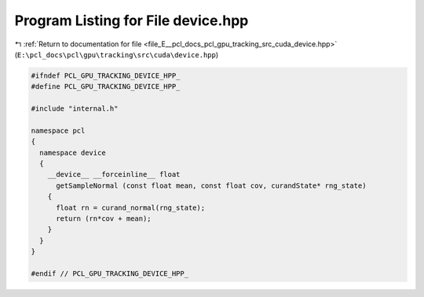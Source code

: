 
.. _program_listing_file_E__pcl_docs_pcl_gpu_tracking_src_cuda_device.hpp:

Program Listing for File device.hpp
===================================

|exhale_lsh| :ref:`Return to documentation for file <file_E__pcl_docs_pcl_gpu_tracking_src_cuda_device.hpp>` (``E:\pcl_docs\pcl\gpu\tracking\src\cuda\device.hpp``)

.. |exhale_lsh| unicode:: U+021B0 .. UPWARDS ARROW WITH TIP LEFTWARDS

.. code-block:: cpp

   #ifndef PCL_GPU_TRACKING_DEVICE_HPP_
   #define PCL_GPU_TRACKING_DEVICE_HPP_
   
   #include "internal.h"
   
   namespace pcl
   {
     namespace device
     {
       __device__ __forceinline__ float
         getSampleNormal (const float mean, const float cov, curandState* rng_state)
       {
         float rn = curand_normal(rng_state);
         return (rn*cov + mean);
       }
     }
   }
   
   #endif // PCL_GPU_TRACKING_DEVICE_HPP_
